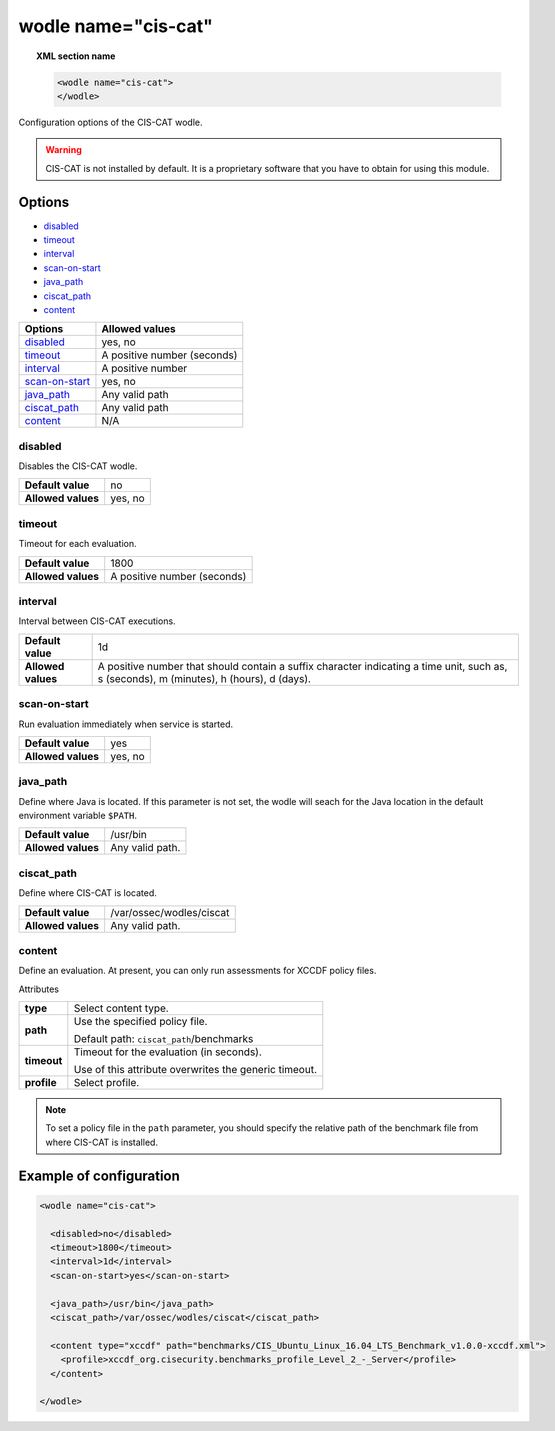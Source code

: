 .. _wodle_ciscat:

wodle name="cis-cat"
========================

.. versionadded:: 3.1.0

.. topic:: XML section name

	.. code-block:: xml

		<wodle name="cis-cat">
		</wodle>

Configuration options of the CIS-CAT wodle.

.. warning::
    CIS-CAT is not installed by default. It is a proprietary software that you have to obtain for using this module.

Options
-------

- `disabled`_
- `timeout`_
- `interval`_
- `scan-on-start`_
- `java_path`_
- `ciscat_path`_
- `content`_


+----------------------+-----------------------------+
| Options              | Allowed values              |
+======================+=============================+
| `disabled`_          | yes, no                     |
+----------------------+-----------------------------+
| `timeout`_           | A positive number (seconds) |
+----------------------+-----------------------------+
| `interval`_          | A positive number           |
+----------------------+-----------------------------+
| `scan-on-start`_     | yes, no                     |
+----------------------+-----------------------------+
| `java_path`_         | Any valid path              |
+----------------------+-----------------------------+
| `ciscat_path`_       | Any valid path              |
+----------------------+-----------------------------+
| `content`_           | N/A                         |
+----------------------+-----------------------------+


disabled
^^^^^^^^

Disables the CIS-CAT wodle.

+--------------------+-----------------------------+
| **Default value**  | no                          |
+--------------------+-----------------------------+
| **Allowed values** | yes, no                     |
+--------------------+-----------------------------+

timeout
^^^^^^^

Timeout for each evaluation.

+--------------------+-----------------------------+
| **Default value**  | 1800                        |
+--------------------+-----------------------------+
| **Allowed values** | A positive number (seconds) |
+--------------------+-----------------------------+

interval
^^^^^^^^

Interval between CIS-CAT executions.

+--------------------+------------------------------------------------------------------------------------------------------------------------------------------+
| **Default value**  | 1d                                                                                                                                       |
+--------------------+------------------------------------------------------------------------------------------------------------------------------------------+
| **Allowed values** | A positive number that should contain a suffix character indicating a time unit, such as, s (seconds), m (minutes), h (hours), d (days). |
+--------------------+------------------------------------------------------------------------------------------------------------------------------------------+

scan-on-start
^^^^^^^^^^^^^

Run evaluation immediately when service is started.

+--------------------+---------+
| **Default value**  | yes     |
+--------------------+---------+
| **Allowed values** | yes, no |
+--------------------+---------+

java_path
^^^^^^^^^^

Define where Java is located. If this parameter is not set, the wodle will seach for the Java location in the default environment variable ``$PATH``.

+--------------------+------------------+
| **Default value**  | /usr/bin         |
+--------------------+------------------+
| **Allowed values** | Any valid path.  |
+--------------------+------------------+

ciscat_path
^^^^^^^^^^^^

Define where CIS-CAT is located.

+--------------------+----------------------------+
| **Default value**  | /var/ossec/wodles/ciscat   |
+--------------------+----------------------------+
| **Allowed values** | Any valid path.            |
+--------------------+----------------------------+

content
^^^^^^^

Define an evaluation. At present, you can only run assessments for XCCDF policy files.

Attributes

+-------------------+-------------------------------------------------------------+
| **type**          | Select content type.                                        |
+-------------------+-------------------------------------------------------------+
| **path**          | Use the specified policy file.                              |
|                   |                                                             |
|                   | Default path: ``ciscat_path``/benchmarks                    |
+-------------------+-------------------------------------------------------------+
| **timeout**       | Timeout for the evaluation (in seconds).                    |
|                   |                                                             |
|                   | Use of this attribute overwrites the generic timeout.       |
+-------------------+-------------------------------------------------------------+
| **profile**       | Select profile.                                             |
+-------------------+-------------------------------------------------------------+

.. note::
    To set a policy file in the ``path`` parameter, you should specify the relative path of the benchmark file from where CIS-CAT is installed.



Example of configuration
------------------------

.. code-block:: xml

  <wodle name="cis-cat">

    <disabled>no</disabled>
    <timeout>1800</timeout>
    <interval>1d</interval>
    <scan-on-start>yes</scan-on-start>

    <java_path>/usr/bin</java_path>
    <ciscat_path>/var/ossec/wodles/ciscat</ciscat_path>

    <content type="xccdf" path="benchmarks/CIS_Ubuntu_Linux_16.04_LTS_Benchmark_v1.0.0-xccdf.xml">
      <profile>xccdf_org.cisecurity.benchmarks_profile_Level_2_-_Server</profile>
    </content>

  </wodle>
